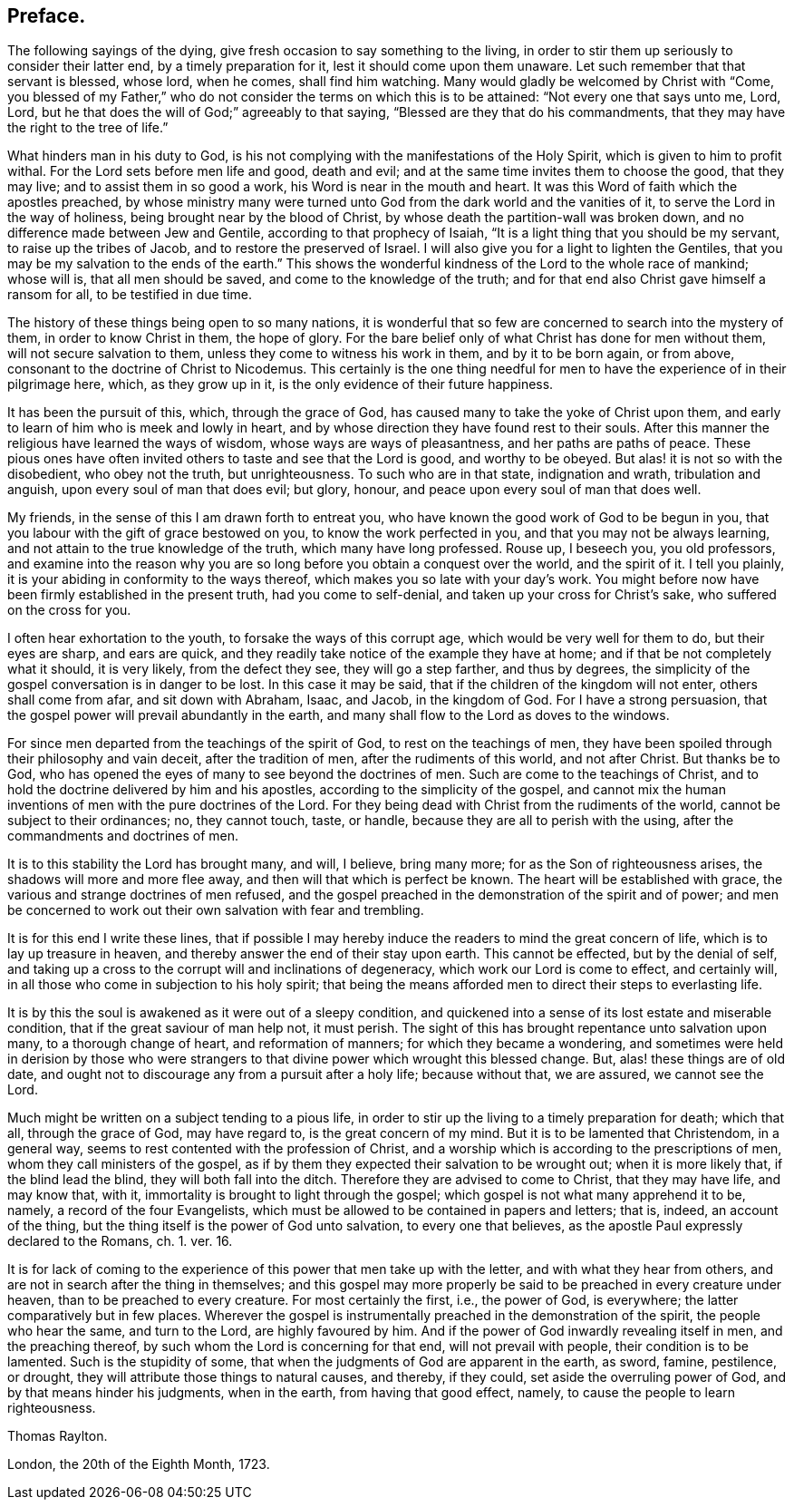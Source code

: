== Preface.

The following sayings of the dying, give fresh occasion to say something to the living,
in order to stir them up seriously to consider their latter end,
by a timely preparation for it, lest it should come upon them unaware.
Let such remember that that servant is blessed, whose lord, when he comes,
shall find him watching.
Many would gladly be welcomed by Christ with "`Come,
you blessed of my Father,`" who do not consider the terms on
which this is to be attained: "`Not every one that says unto me, Lord, Lord,
but he that does the will of God;`" agreeably to that saying,
"`Blessed are they that do his commandments,
that they may have the right to the tree of life.`"

What hinders man in his duty to God,
is his not complying with the manifestations of the Holy Spirit,
which is given to him to profit withal.
For the Lord sets before men life and good, death and evil;
and at the same time invites them to choose the good, that they may live;
and to assist them in so good a work, his Word is near in the mouth and heart.
It was this Word of faith which the apostles preached,
by whose ministry many were turned unto God from the dark world and the vanities of it,
to serve the Lord in the way of holiness, being brought near by the blood of Christ,
by whose death the partition-wall was broken down,
and no difference made between Jew and Gentile, according to that prophecy of Isaiah,
"`It is a light thing that you should be my servant, to raise up the tribes of Jacob,
and to restore the preserved of Israel.
I will also give you for a light to lighten the Gentiles,
that you may be my salvation to the ends of the earth.`"
This shows the wonderful kindness of the Lord to the whole race of mankind;
whose will is, that all men should be saved, and come to the knowledge of the truth;
and for that end also Christ gave himself a ransom for all, to be testified in due time.

The history of these things being open to so many nations,
it is wonderful that so few are concerned to search into the mystery of them,
in order to know Christ in them, the hope of glory.
For the bare belief only of what Christ has done for men without them,
will not secure salvation to them, unless they come to witness his work in them,
and by it to be born again, or from above,
consonant to the doctrine of Christ to Nicodemus.
This certainly is the one thing needful for men to
have the experience of in their pilgrimage here,
which, as they grow up in it, is the only evidence of their future happiness.

It has been the pursuit of this, which, through the grace of God,
has caused many to take the yoke of Christ upon them,
and early to learn of him who is meek and lowly in heart,
and by whose direction they have found rest to their souls.
After this manner the religious have learned the ways of wisdom,
whose ways are ways of pleasantness, and her paths are paths of peace.
These pious ones have often invited others to taste and see that the Lord is good,
and worthy to be obeyed.
But alas! it is not so with the disobedient, who obey not the truth, but unrighteousness.
To such who are in that state, indignation and wrath, tribulation and anguish,
upon every soul of man that does evil; but glory, honour,
and peace upon every soul of man that does well.

My friends, in the sense of this I am drawn forth to entreat you,
who have known the good work of God to be begun in you,
that you labour with the gift of grace bestowed on you, to know the work perfected in you,
and that you may not be always learning,
and not attain to the true knowledge of the truth, which many have long professed.
Rouse up, I beseech you, you old professors,
and examine into the reason why you are so long before
you obtain a conquest over the world,
and the spirit of it.
I tell you plainly, it is your abiding in conformity to the ways thereof,
which makes you so late with your day`'s work.
You might before now have been firmly established in the present truth,
had you come to self-denial, and taken up your cross for Christ`'s sake,
who suffered on the cross for you.

I often hear exhortation to the youth, to forsake the ways of this corrupt age,
which would be very well for them to do, but their eyes are sharp, and ears are quick,
and they readily take notice of the example they have at home;
and if that be not completely what it should, it is very likely,
from the defect they see, they will go a step farther, and thus by degrees,
the simplicity of the gospel conversation is in danger to be lost.
In this case it may be said, that if the children of the kingdom will not enter,
others shall come from afar, and sit down with Abraham, Isaac, and Jacob,
in the kingdom of God.
For I have a strong persuasion,
that the gospel power will prevail abundantly in the earth,
and many shall flow to the Lord as doves to the windows.

For since men departed from the teachings of the spirit of God,
to rest on the teachings of men,
they have been spoiled through their philosophy and vain deceit,
after the tradition of men, after the rudiments of this world, and not after Christ.
But thanks be to God, who has opened the eyes of many to see beyond the doctrines of men.
Such are come to the teachings of Christ,
and to hold the doctrine delivered by him and his apostles,
according to the simplicity of the gospel,
and cannot mix the human inventions of men with the pure doctrines of the Lord.
For they being dead with Christ from the rudiments of the world,
cannot be subject to their ordinances; no, they cannot touch, taste, or handle,
because they are all to perish with the using,
after the commandments and doctrines of men.

It is to this stability the Lord has brought many, and will, I believe, bring many more;
for as the Son of righteousness arises, the shadows will more and more flee away,
and then will that which is perfect be known.
The heart will be established with grace,
the various and strange doctrines of men refused,
and the gospel preached in the demonstration of the spirit and of power;
and men be concerned to work out their own salvation with fear and trembling.

It is for this end I write these lines,
that if possible I may hereby induce the readers to mind the great concern of life,
which is to lay up treasure in heaven,
and thereby answer the end of their stay upon earth.
This cannot be effected, but by the denial of self,
and taking up a cross to the corrupt will and inclinations of degeneracy,
which work our Lord is come to effect, and certainly will,
in all those who come in subjection to his holy spirit;
that being the means afforded men to direct their steps to everlasting life.

It is by this the soul is awakened as it were out of a sleepy condition,
and quickened into a sense of its lost estate and miserable condition,
that if the great saviour of man help not, it must perish.
The sight of this has brought repentance unto salvation upon many,
to a thorough change of heart, and reformation of manners;
for which they became a wondering,
and sometimes were held in derision by those who were strangers
to that divine power which wrought this blessed change.
But, alas! these things are of old date,
and ought not to discourage any from a pursuit after a holy life; because without that,
we are assured, we cannot see the Lord.

Much might be written on a subject tending to a pious life,
in order to stir up the living to a timely preparation for death; which that all,
through the grace of God, may have regard to, is the great concern of my mind.
But it is to be lamented that Christendom, in a general way,
seems to rest contented with the profession of Christ,
and a worship which is according to the prescriptions of men,
whom they call ministers of the gospel,
as if by them they expected their salvation to be wrought out;
when it is more likely that, if the blind lead the blind,
they will both fall into the ditch.
Therefore they are advised to come to Christ, that they may have life, and may know that,
with it, immortality is brought to light through the gospel;
which gospel is not what many apprehend it to be, namely, a record of the four Evangelists,
which must be allowed to be contained in papers and letters; that is, indeed,
an account of the thing, but the thing itself is the power of God unto salvation,
to every one that believes,
as the apostle Paul expressly declared to the Romans, ch. 1. ver. 16.

It is for lack of coming to the experience of this power that men take up with the letter,
and with what they hear from others, and are not in search after the thing in themselves;
and this gospel may more properly be said to be preached in every creature under heaven,
than to be preached to every creature.
For most certainly the first, i.e., the power of God, is everywhere;
the latter comparatively but in few places.
Wherever the gospel is instrumentally preached in the demonstration of the spirit,
the people who hear the same, and turn to the Lord, are highly favoured by him.
And if the power of God inwardly revealing itself in men, and the preaching thereof,
by such whom the Lord is concerning for that end, will not prevail with people,
their condition is to be lamented.
Such is the stupidity of some, that when the judgments of God are apparent in the earth,
as sword, famine, pestilence, or drought,
they will attribute those things to natural causes, and thereby, if they could,
set aside the overruling power of God, and by that means hinder his judgments,
when in the earth, from having that good effect, namely,
to cause the people to learn righteousness.

[.signed-section-signature]
Thomas Raylton.

[.signed-section-context-close]
London, the 20th of the Eighth Month, 1723.
